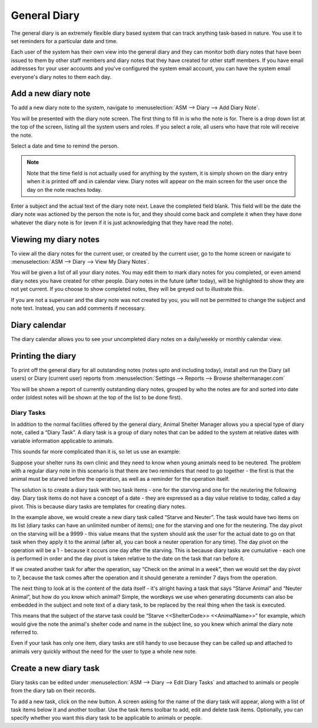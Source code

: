 General Diary
=============

The general diary is an extremely flexible diary based system that can track
anything task-based in nature. You use it to set reminders for a particular
date and time. 

Each user of the system has their own view into the general diary and they can
monitor both diary notes that have been issued to them by other staff members
and diary notes that they have created for other staff members. If you have
email addresses for your user accounts and you've configured the system email
account, you can have the system email everyone's diary notes to them each day.

Add a new diary note
^^^^^^^^^^^^^^^^^^^^

.. image:: images/diary_add.png

To add a new diary note to the system, navigate to :menuselection:`ASM --> Diary --> Add
Diary Note`.

You will be presented with the diary note screen. The first thing to fill in is
who the note is for. There is a drop down list at the top of the screen,
listing all the system users and roles. If you select a role, all users who
have that role will receive the note.

Select a date and time to remind the person. 

.. note:: Note that the time field is not actually used for anything by the system, it is simply shown on the diary entry when it is printed off and in calendar view. Diary notes will appear on the main screen for the user once the day on the note reaches today.

Enter a subject and the actual text of the diary note next. Leave the completed
field blank. This field will be the date the diary note was actioned by the
person the note is for, and they should come back and complete it when they
have done whatever the diary note is for (even if it is just acknowledging that
they have read the note). 

Viewing my diary notes
^^^^^^^^^^^^^^^^^^^^^^

To view all the diary notes for the current user, or created by the current
user, go to the home screen or navigate to :menuselection:`ASM --> Diary --> View My
Diary Notes`.

You will be given a list of all your diary notes. You may edit them to mark
diary notes for you completed, or even amend diary notes you have created for
other people. Diary notes in the future (after today), will be highlighted to
show they are not yet current. If you choose to show completed notes, they will
be greyed out to illustrate this.

If you are not a superuser and the diary note was not created by you, you will
not be permitted to change the subject and note text. Instead, you can add
comments if necessary.

Diary calendar
^^^^^^^^^^^^^^

.. image:: images/diary_calendar.png

The diary calendar allows you to see your uncompleted diary notes on a
daily/weekly or monthly calendar view.

Printing the diary
^^^^^^^^^^^^^^^^^^

To print off the general diary for all outstanding notes (notes upto and
including today), install and run the Diary (all users) or Diary (current user)
reports from :menuselection:`Settings --> Reports --> Browse sheltermanager.com`

.. image:: images/diary_report.png

You will be shown a report of currently outstanding diary notes, grouped by who
the notes are for and sorted into date order (oldest notes will be shown at the
top of the list to be done first). 

Diary Tasks
-----------

In addition to the normal facilities offered by the general diary, Animal
Shelter Manager allows you a special type of diary note, called a “Diary Task”.
A diary task is a group of diary notes that can be added to the system at
relative dates with variable information applicable to animals.

This sounds far more complicated than it is, so let us use an example:

Suppose your shelter runs its own clinic and they need to know when young
animals need to be neutered.  The problem with a regular diary note in this
scenario is that there are two reminders that need to go together - the first
is that the animal must be starved before the operation, as well as a reminder
for the operation itself.

The solution is to create a diary task with two task items - one for the
starving and one for the neutering the following day. Diary task items do not
have a concept of a date - they are expressed as a day value relative to today,
called a day pivot. This is because diary tasks are templates for creating
diary notes.
 
In the example above, we would create a new diary task called “Starve and
Neuter”. The task would have two items on its list (diary tasks can have an
unlimited number of items); one for the starving and one for the neutering. The
day pivot on the starving will be a 9999 - this value means that the system
should ask the user for the actual date to go on that task when they apply it
to the animal (after all, you can book a neuter operation for any time). The
day pivot on the operation will be a 1 - because it occurs one day after the
starving.  This is because diary tasks are cumulative - each one is performed
in order and the day pivot is taken relative to the date on the task that ran
before it.

If we created another task for after the operation, say “Check on the animal in
a week”, then we would set the day pivot to 7, because the task comes after the
operation and it should generate a reminder 7 days from the operation.

The next thing to look at is the content of the data itself - it's alright
having a task that says “Starve Animal” and “Neuter Animal”, but how do you
know which animal? Simple, the wordkeys we use when generating documents can
also be embedded in the subject and note text of a diary task, to be replaced
by the real thing when the task is executed.

This means that the subject of the starve task could be “Starve <<ShelterCode>>
<<AnimalName>>” for example, which would give the note the animal's shelter
code and name in the subject line, so you knew which animal the diary note
referred to.

Even if your task has only one item, diary tasks are still handy to use because
they can be called up and attached to animals very quickly without the need for
the user to type a whole new note.

Create a new diary task
^^^^^^^^^^^^^^^^^^^^^^^

.. image:: images/diarytask_new.png

Diary tasks can be edited under :menuselection:`ASM --> Diary --> Edit Diary Tasks` and
attached to animals or people from the diary tab on their records.
 
To add a new task, click on the new button. A screen asking for the name of the
diary task will appear, along with a list of task items below it and another
toolbar. Use the task items toolbar to add, edit and delete task items.
Optionally, you can specify whether you want this diary task to be applicable
to animals or people. 
